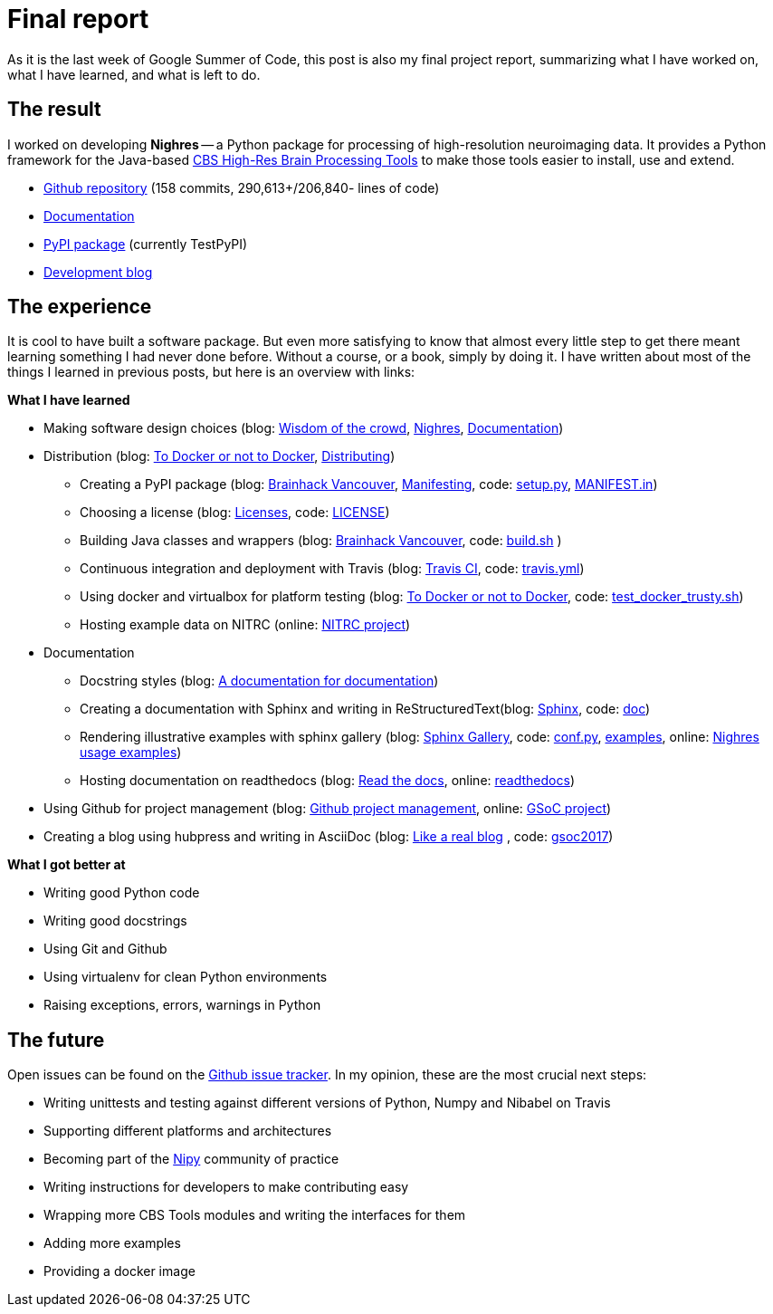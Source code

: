 = Final report
:linkattrs:
:published_at: 2017-08-24

As it is the last week of Google Summer of Code, this post is also my final project report, summarizing what I have worked on, what I have learned, and what is left to do.

== The result

I worked on developing *Nighres* -- a Python package for processing of high-resolution neuroimaging data. It provides a Python framework for the Java-based https://www.cbs.mpg.de/institute/software/cbs-tools[CBS High-Res Brain Processing Tools] to make those tools easier to install, use and extend.

* https://github.com/nighres/nighres[Github repository] (158 commits, 290,613+/206,840- lines of code)
* http://nighres.readthedocs.io/en/latest/[Documentation]
* https://testpypi.python.org/pypi/nighres/0.2.8[PyPI package] (currently TestPyPI)
* https://juhuntenburg.github.io/gsoc2017/[Development blog]

== The experience

It is cool to have built a software package. But even more satisfying to know that almost every little step to get there meant learning something I had never done before. Without a course, or a book, simply by doing it. I have written about most of the things I learned in previous posts, but here is an overview with links:

.*What I have learned*

* Making software design choices (blog: <<../../05/11/Wisdom-of-the-crowd.html#, Wisdom of the crowd>>, <<../../07/28/Nighres.html#, Nighres>>, <<../../08/11/Documentation.html#, Documentation>>)
* Distribution (blog: <<../../06/03/To-Docker-or-not-to-Docker.html#, To Docker or not to Docker>>, <<../../06/16/Distributing.html#, Distributing>>)
** Creating a PyPI package (blog: <<../../07/16/Brainhack-Vancouver.html#, Brainhack Vancouver>>, <<../../07/28/MANIFEST-in.html#, Manifesting>>, code: https://github.com/nighres/nighres/blob/master/setup.py[setup.py], https://github.com/nighres/nighres/blob/master/MANIFEST.in[MANIFEST.in])
** Choosing a license (blog: <<../../07/26/Licenses.html#, Licenses>>, code: https://github.com/nighres/nighres/blob/master/LICENSE[LICENSE])
** Building Java classes and wrappers (blog: <<../../07/16/Brainhack-Vancouver.html#, Brainhack Vancouver>>, code: https://github.com/nighres/nighres/blob/master/build.sh[build.sh] )
** Continuous integration and deployment with Travis (blog: <<../../08/18/travis.html#, Travis CI>>, code: https://github.com/nighres/nighres/blob/master/.travis.yml[travis.yml])
** Using docker and virtualbox for platform testing (blog: <<../../06/03/To-Docker-or-not-to-Docker.html#, To Docker or not to Docker>>, code: https://github.com/nighres/nighres/blob/master/test_docker_trusty.sh[test_docker_trusty.sh])
** Hosting example data on NITRC (online: https://www.nitrc.org/projects/nighres[NITRC project])
* Documentation
** Docstring styles (blog: <<../../07/18/A-documentation-for-documentation.html#, A documentation for documentation>>)
** Creating a documentation with Sphinx and writing in ReStructuredText(blog: <<../../08/11/Documentation.html#sphinx, Sphinx>>, code:  https://github.com/nighres/nighres/tree/master/doc[doc])
** Rendering illustrative examples with sphinx gallery (blog: <<../../08/11/Documentation.html#sphinx-gallery, Sphinx Gallery>>, code: https://github.com/nighres/nighres/blob/master/doc/conf.py#L47-L64[conf.py], https://github.com/nighres/nighres/tree/master/examples[examples], online: http://nighres.readthedocs.io/en/latest/auto_examples/index.html[Nighres usage examples])
** Hosting documentation on readthedocs (blog: <<../../08/11/Documentation.html#read-the-docs, Read the docs>>, online: http://nighres.readthedocs.io/en/latest/[readthedocs])
* Using Github for project management (blog: <<../../07/21/Github-project-management.html#, Github project management>>, online: https://github.com/nighres/nighres/projects/1[GSoC project])
* Creating a blog using hubpress and writing in AsciiDoc (blog: <<../../07/27/A-real-blog#, Like a real blog>> , code: https://github.com/juhuntenburg/gsoc2017[gsoc2017])

.*What I got better at*
* Writing good Python code
* Writing good docstrings
* Using Git and Github
* Using virtualenv for clean Python environments
* Raising exceptions, errors, warnings in Python


== The future
Open issues can be found on the https://github.com/nighres/nighres/issues[Github issue tracker]. In my opinion, these are the most crucial next steps:

* Writing unittests and testing against different versions of Python, Numpy and Nibabel on Travis
* Supporting different platforms and architectures
* Becoming part of the http://nipy.org/[Nipy] community of practice
* Writing instructions for developers to make contributing easy
* Wrapping more CBS Tools modules and writing the interfaces for them
* Adding more examples
* Providing a docker image

